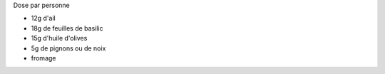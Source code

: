 .. title: Pistou
.. slug: pistou
.. date: 2016-09-18 16:03:24 UTC+02:00
.. tags: 
.. category: 
.. link: 
.. description: Crème au basilic, pour accompagner la soupe ou les pates
.. type: text


Dose par personne

* 12g d'ail
* 18g de feuilles de basilic
* 15g d'huile d'olives
* 5g de pignons ou de noix
* fromage



